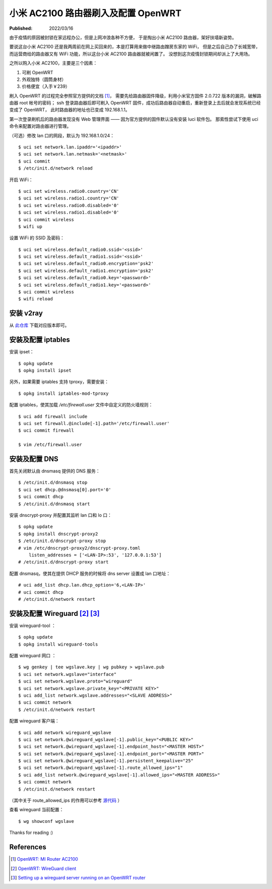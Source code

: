 小米 AC2100 路由器刷入及配置 OpenWRT
====================================

:Published: 2022/03/16

.. meta::
    :tags: OpenWRT
    :description: 由于疫情的原因被封锁在家远程办公，但是在家上网冲浪各种不方便，
        于是掏出小米 AC2100 路由器，刷入 OpenWRT，扶墙上网。

由于疫情的原因被封锁在家远程办公，但是上网冲浪各种不方便，
于是掏出小米 AC2100 路由器，架好扶墙新姿势。

要说这台小米 AC2100 还是我两周前在网上买回来的，本是打算用来做中继路由蹭房东家的 WiFi，
但是之后自己办了长城宽带，而运营商给的路由器又有 WiFi 功能，所以这台小米 AC2100 路由器就被闲置了。
没想到这次疫情封锁期间却派上了大用场。

之所以购入小米 AC2100，主要是三个因素：

1. 可刷 OpenWRT
2. 外观独特（圆筒身材）
3. 价格便宜（入手￥239）

刷入 OpenWRT 的过程完全参照官方提供的文档 [#]_，
需要先给路由器固件降级，利用小米官方固件 2.0.722 版本的漏洞，破解路由器 root 帐号的密码；
ssh 登录路由器后即可刷入 OpenWRT 固件，成功后路由器自动重启，重新登录上去后就会发现系统已经变成了 OpenWRT，
此时路由器的地址也已变成 192.168.1.1。

第一次登录刷机后的路由器发现没有 Web 管理界面 —— 因为官方提供的固件默认没有安装 luci 软件包。
那索性尝试下使用 uci 命令来配置对路由器进行管理。

（可选）修改 lan 口的网段，默认为 192.168.1.0/24： ::

    $ uci set network.lan.ipaddr='<ipaddr>'
    $ uci set network.lan.netmask='<netmask>'
    $ uci commit
    $ /etc/init.d/network reload

开启 WiFi： ::

    $ uci set wireless.radio0.country='CN'
    $ uci set wireless.radio1.country='CN'
    $ uci set wireless.radio0.disabled='0'
    $ uci set wireless.radio1.disabled='0'
    $ uci commit wireless
    $ wifi up

设置 WiFi 的 SSID 及密码： ::

    $ uci set wireless.default_radio0.ssid='<ssid>'
    $ uci set wireless.default_radio1.ssid='<ssid>'
    $ uci set wireless.default_radio0.encryption='psk2'
    $ uci set wireless.default_radio1.encryption='psk2'
    $ uci set wireless.default_radio0.key='<password>'
    $ uci set wireless.default_radio1.key='<password>'
    $ uci commit wireless
    $ wifi reload

安装 v2ray
----------

从 `此仓库 <https://github.com/kuoruan/openwrt-v2ray>`_ 下载对应版本即可。

安装及配置 iptables
-------------------

安装 ipset： ::

    $ opkg update
    $ opkg install ipset

另外，如果需要 iptables 支持 tproxy，需要安装： ::

    $ opkg install iptables-mod-tproxy

配置 iptables，使其加载 */etc/firewall.user* 文件中自定义的防火墙规则： ::

    $ uci add firewall include
    $ uci set firewall.@include[-1].path='/etc/firewall.user'
    $ uci commit firewall

    $ vim /etc/firewall.user

安装及配置 DNS
--------------

首先关闭默认由 dnsmasq 提供的 DNS 服务： ::

    $ /etc/init.d/dnsmasq stop
    $ uci set dhcp.@dnsmasq[0].port='0'
    $ uci commit dhcp
    $ /etc/init.d/dnsmasq start

安装 dnscrypt-proxy 并配置其监听 lan 口和 lo 口： ::

    $ opkg update
    $ opkg install dnscrypt-proxy2
    $ /etc/init.d/dnscrypt-proxy stop
    # vim /etc/dnscrypt-proxy2/dnscrypt-proxy.toml
        listen_addresses = ['<LAN-IP>:53', '127.0.0.1:53']
    # /etc/init.d/dnscrypt-proxy start

配置 dnsmasq，使其在提供 DHCP 服务的时候将 dns server 设置成 lan 口地址： ::

    # uci add_list dhcp.lan.dhcp_option='6,<LAN-IP>'
    # uci commit dhcp
    # /etc/init.d/network restart

安装及配置 Wireguard [#]_ [#]_
------------------------------

安装 wireguard-tool ： ::

    $ opkg update
    $ opkg install wireguard-tools

配置 wireguard 网口 ： ::

    $ wg genkey | tee wgslave.key | wg pubkey > wgslave.pub
    $ uci set network.wgslave="interface"
    $ uci set network.wgslave.proto="wireguard"
    $ uci set network.wgslave.private_key="<PRIVATE KEY>"
    $ uci add_list network.wgslave.addresses="<SLAVE ADDRESS>"
    $ uci commit network
    $ /etc/init.d/network restart

配置 wireguard 客户端： ::

    $ uci add network wireguard_wgslave
    $ uci set network.@wireguard_wgslave[-1].public_key="<PUBLIC KEY>"
    $ uci set network.@wireguard_wgslave[-1].endpoint_host="<MASTER HOST>"
    $ uci set network.@wireguard_wgslave[-1].endpoint_port="<MASTER PORT>"
    $ uci set network.@wireguard_wgslave[-1].persistent_keepalive="25"
    $ uci set network.@wireguard_wgslave[-1].route_allowed_ips="1"
    $ uci add_list network.@wireguard_wgslave[-1].allowed_ips="<MASTER ADDRESS>"
    $ uci commit network
    $ /etc/init.d/network restart

（其中关于 route_allowed_ips 的作用可以参考
`源代码 <https://github.com/openwrt/openwrt/blob/c03e458c865c837001bb0626061a0e7bd7d8c445/package/network/utils/wireguard-tools/files/wireguard.sh#L85>`_ ）

查看 wireguard 当前配置： ::

    $ wg showconf wgslave

Thanks for reading :)


References
----------

.. [#] `OpenWRT: MI Router AC2100 <https://openwrt.org/toh/xiaomi/mi_router_ac2100>`_
.. [#] `OpenWRT: WireGuard client <https://openwrt.org/docs/guide-user/services/vpn/wireguard/client>`_
.. [#] `Setting up a wireguard server running on an OpenWRT router <https://casept.github.io/post/wireguard-server-on-openwrt-router/>`_
